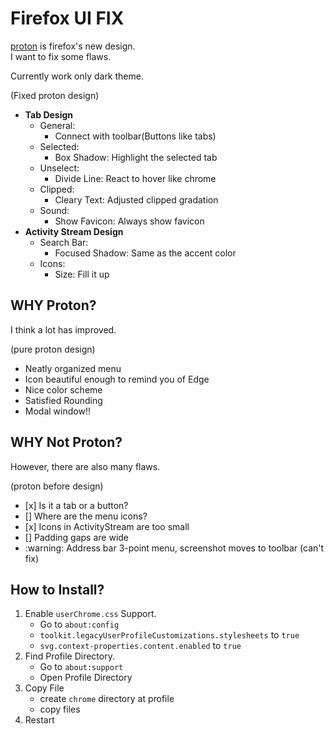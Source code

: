 * Firefox UI FIX
  [[https://wiki.mozilla.org/Firefox/Proton][proton]] is firefox's new design. \\
  I want to fix some flaws.

  Currently work only dark theme.
  [[https://user-images.githubusercontent.com/25581533/116639755-c313c100-a958-11eb-9ed4-e4366c3061cf.png]]

  (Fixed proton design)

  - *Tab Design*
    - General:
      - Connect with toolbar(Buttons like tabs)
    - Selected:
      - Box Shadow: Highlight the selected tab
    - Unselect:
      - Divide Line: React to hover like chrome
    - Clipped:
      - Cleary Text: Adjusted clipped gradation
    - Sound:
      - Show Favicon: Always show favicon
  - *Activity Stream Design*
    - Search Bar:
      - Focused Shadow: Same as the accent color
    - Icons:
      - Size: Fill it up

** WHY Proton?
   I think a lot has improved.

   [[https://user-images.githubusercontent.com/25581533/116493283-ecb3e600-a88d-11eb-8cf4-d1cf428dbb0e.png]]

   (pure proton design)

   - Neatly organized menu
   - Icon beautiful enough to remind you of Edge
   - Nice color scheme
   - Satisfied Rounding
   - Modal window!!

** WHY Not Proton?
   However, there are also many flaws.

   [[https://user-images.githubusercontent.com/25581533/116494039-86c85e00-a88f-11eb-8bb5-986fc464a149.png]]

   (proton before design)

   - [x] Is it a tab or a button?
   - [] Where are the menu icons?
   - [x] Icons in ActivityStream are too small
   - [] Padding gaps are wide
   - :warning: Address bar 3-point menu, screenshot moves to toolbar (can't fix)

** How to Install?

  1. Enable =userChrome.css= Support.
     - Go to =about:config=
     - =toolkit.legacyUserProfileCustomizations.stylesheets= to =true=
     - =svg.context-properties.content.enabled= to =true=
  2. Find Profile Directory.
     - Go to =about:support=
     - Open Profile Directory
  3. Copy File
     - create =chrome= directory at profile
     - copy files
  4. Restart
